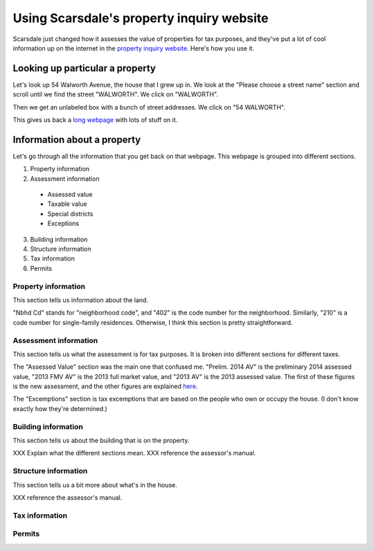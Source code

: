 Using Scarsdale's property inquiry website
=============================================
Scarsdale just changed how it assesses the value of properties for
tax purposes, and they've put a lot of cool information up on the
internet in the
`property inquiry website <http://www.scarsdale.com/Home/Departments/InformationTechnology/PropertyInquiry.aspx>`_.
Here's how you use it.

Looking up particular a property
----------------------------------

Let's look up 54 Walworth Avenue, the house that I grew up in.
We look at the "Please choose a street name" section and scroll
until we find the street "WALWORTH". We click on "WALWORTH".

.. image:: 54-walworth/please-choose-a-street-name.png

Then we get an unlabeled box with a bunch of street addresses.
We click on "54 WALWORTH".

.. image:: 54-walworth/choose-house-number.png

This gives us back a `long webpage <54-walworth/full.png>`_
with lots of stuff on it.

Information about a property
------------------------------
Let's go through all the information that you get back on that
webpage. This webpage is grouped into different sections.

1. Property information
2. Assessment information

  * Assessed value
  * Taxable value
  * Special districts
  * Exceptions

3. Building information
4. Structure information
5. Tax information
6. Permits


Property information
~~~~~~~~~~~~~~~~~~~~~~~
This section tells us information about the land.

.. image:: 54-walworth/property-information.png

"Nbhd Cd" stands for "neighborhood code",
and "402" is the code number for the neighborhood.
Similarly, "210" is a code number for single-family
residences.
Otherwise, I think this section is pretty straightforward.

Assessment information
~~~~~~~~~~~~~~~~~~~~~~~
This section tells us what the assessment is for tax purposes.
It is broken into different sections for different taxes.

.. image:: 54-walworth/assessment-information.png

The "Assessed Value" section was the main one that confused me.
"Prelim. 2014 AV" is the preliminary 2014 assessed value,
"2013 FMV AV" is the 2013 full market value, and 
"2013 AV" is the 2013 assessed value. The first of these figures
is the new assessment, and the other figures are explained
`here <http://thomaslevine.com/!/scarsdale-tax-bill/>`_.

The "Excemptions" section is tax excemptions that are based on
the people who own or occupy the house. (I don't know exactly how
they're determined.)

Building information
~~~~~~~~~~~~~~~~~~~~~~~
This section tells us about the building that is on the property.

.. image:: 54-walworth/building-information.png

XXX Explain what the different sections mean.
XXX reference the assessor's manual.

Structure information
~~~~~~~~~~~~~~~~~~~~~~~
This section tells us a bit more about what's in the house.

.. image:: 54-walworth/structure-information.png

XXX reference the assessor's manual.

Tax information
~~~~~~~~~~~~~~~~~~~~~~~
.. image:: 54-walworth/tax-information.png
Permits
~~~~~~~~~~~~~~~~~~~~~~~

.. image:: 54-walworth/permits.png
